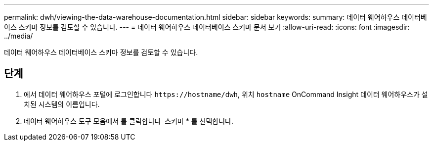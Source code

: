 ---
permalink: dwh/viewing-the-data-warehouse-documentation.html 
sidebar: sidebar 
keywords:  
summary: 데이터 웨어하우스 데이터베이스 스키마 정보를 검토할 수 있습니다. 
---
= 데이터 웨어하우스 데이터베이스 스키마 문서 보기
:allow-uri-read: 
:icons: font
:imagesdir: ../media/


[role="lead"]
데이터 웨어하우스 데이터베이스 스키마 정보를 검토할 수 있습니다.



== 단계

. 에서 데이터 웨어하우스 포털에 로그인합니다 `+https://hostname/dwh+`, 위치 `hostname` OnCommand Insight 데이터 웨어하우스가 설치된 시스템의 이름입니다.
. 데이터 웨어하우스 도구 모음에서 를 클릭합니다 image:../media/oci-7-help-icon-gif.gif[""] 스키마 * 를 선택합니다.

